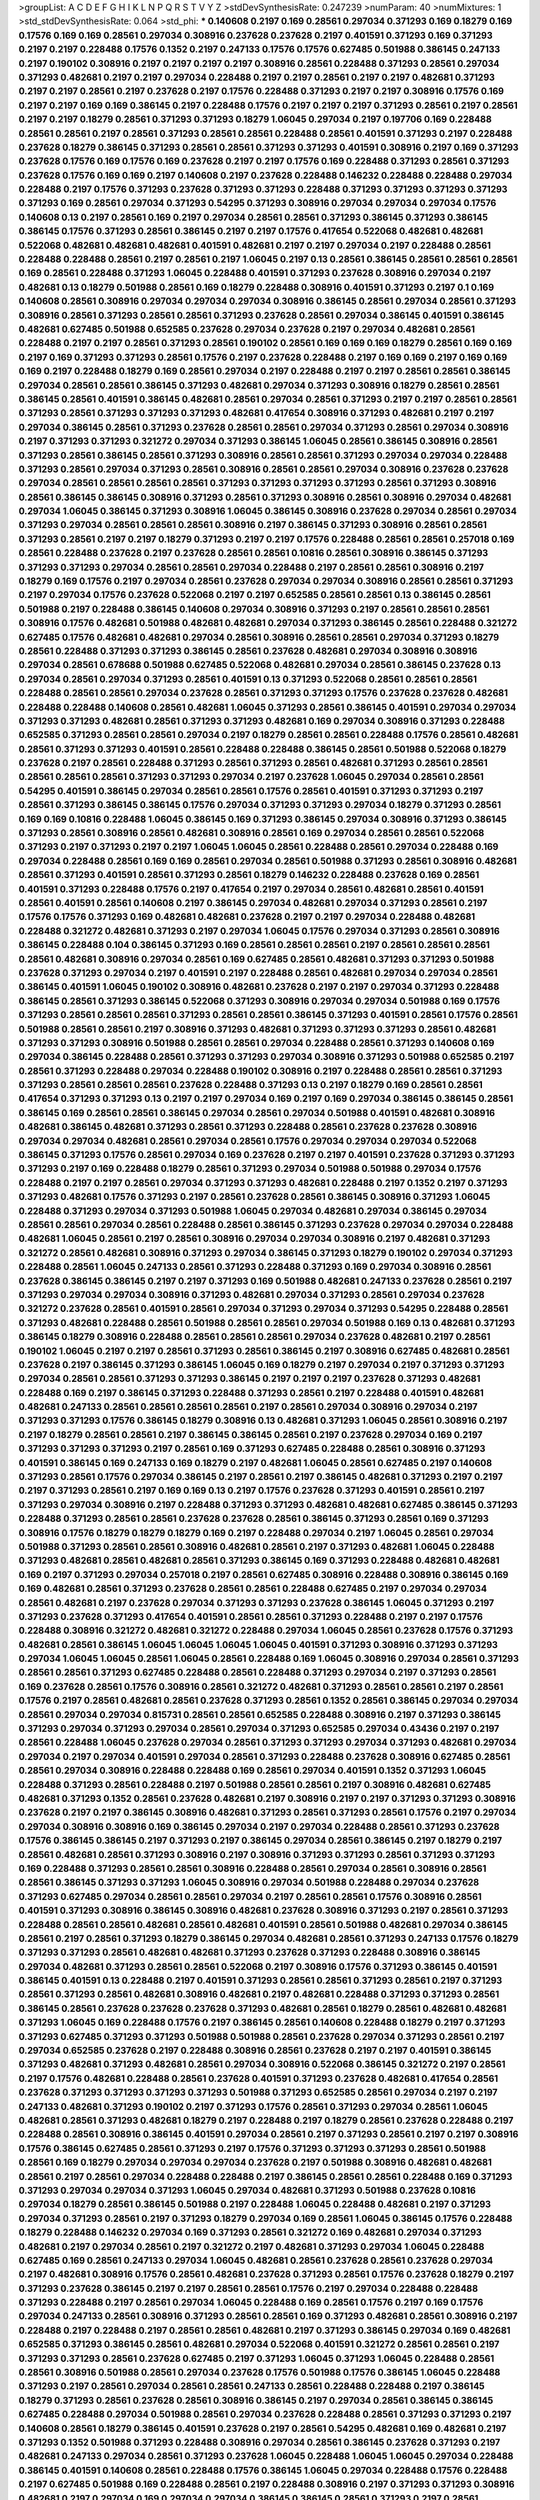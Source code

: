 >groupList:
A C D E F G H I K L
N P Q R S T V Y Z 
>stdDevSynthesisRate:
0.247239 
>numParam:
40
>numMixtures:
1
>std_stdDevSynthesisRate:
0.064
>std_phi:
***
0.140608 0.2197 0.169 0.28561 0.297034 0.371293 0.169 0.18279 0.169 0.17576
0.169 0.169 0.28561 0.297034 0.308916 0.237628 0.237628 0.2197 0.401591 0.371293
0.169 0.371293 0.2197 0.2197 0.228488 0.17576 0.1352 0.2197 0.247133 0.17576
0.17576 0.627485 0.501988 0.386145 0.247133 0.2197 0.190102 0.308916 0.2197 0.2197
0.2197 0.2197 0.308916 0.28561 0.228488 0.371293 0.28561 0.297034 0.371293 0.482681
0.2197 0.2197 0.297034 0.228488 0.2197 0.2197 0.28561 0.2197 0.2197 0.482681
0.371293 0.2197 0.2197 0.28561 0.2197 0.237628 0.2197 0.17576 0.228488 0.371293
0.2197 0.2197 0.308916 0.17576 0.169 0.2197 0.2197 0.169 0.169 0.386145
0.2197 0.228488 0.17576 0.2197 0.2197 0.2197 0.371293 0.28561 0.2197 0.28561
0.2197 0.2197 0.18279 0.28561 0.371293 0.371293 0.18279 1.06045 0.297034 0.2197
0.197706 0.169 0.228488 0.28561 0.28561 0.2197 0.28561 0.371293 0.28561 0.28561
0.228488 0.28561 0.401591 0.371293 0.2197 0.228488 0.237628 0.18279 0.386145 0.371293
0.28561 0.28561 0.371293 0.371293 0.401591 0.308916 0.2197 0.169 0.371293 0.237628
0.17576 0.169 0.17576 0.169 0.237628 0.2197 0.2197 0.17576 0.169 0.228488
0.371293 0.28561 0.371293 0.237628 0.17576 0.169 0.169 0.2197 0.140608 0.2197
0.237628 0.228488 0.146232 0.228488 0.228488 0.297034 0.228488 0.2197 0.17576 0.371293
0.237628 0.371293 0.371293 0.228488 0.371293 0.371293 0.371293 0.371293 0.371293 0.169
0.28561 0.297034 0.371293 0.54295 0.371293 0.308916 0.297034 0.297034 0.297034 0.17576
0.140608 0.13 0.2197 0.28561 0.169 0.2197 0.297034 0.28561 0.28561 0.371293
0.386145 0.371293 0.386145 0.386145 0.17576 0.371293 0.28561 0.386145 0.2197 0.2197
0.17576 0.417654 0.522068 0.482681 0.482681 0.522068 0.482681 0.482681 0.482681 0.401591
0.482681 0.2197 0.2197 0.297034 0.2197 0.228488 0.28561 0.228488 0.228488 0.28561
0.2197 0.28561 0.2197 1.06045 0.2197 0.13 0.28561 0.386145 0.28561 0.28561
0.28561 0.169 0.28561 0.228488 0.371293 1.06045 0.228488 0.401591 0.371293 0.237628
0.308916 0.297034 0.2197 0.482681 0.13 0.18279 0.501988 0.28561 0.169 0.18279
0.228488 0.308916 0.401591 0.371293 0.2197 0.1 0.169 0.140608 0.28561 0.308916
0.297034 0.297034 0.297034 0.308916 0.386145 0.28561 0.297034 0.28561 0.371293 0.308916
0.28561 0.371293 0.28561 0.28561 0.371293 0.237628 0.28561 0.297034 0.386145 0.401591
0.386145 0.482681 0.627485 0.501988 0.652585 0.237628 0.297034 0.237628 0.2197 0.297034
0.482681 0.28561 0.228488 0.2197 0.2197 0.28561 0.371293 0.28561 0.190102 0.28561
0.169 0.169 0.169 0.18279 0.28561 0.169 0.169 0.2197 0.169 0.371293
0.371293 0.28561 0.17576 0.2197 0.237628 0.228488 0.2197 0.169 0.169 0.2197
0.169 0.169 0.169 0.2197 0.228488 0.18279 0.169 0.28561 0.297034 0.2197
0.228488 0.2197 0.2197 0.28561 0.28561 0.386145 0.297034 0.28561 0.28561 0.386145
0.371293 0.482681 0.297034 0.371293 0.308916 0.18279 0.28561 0.28561 0.386145 0.28561
0.401591 0.386145 0.482681 0.28561 0.297034 0.28561 0.371293 0.2197 0.2197 0.28561
0.28561 0.371293 0.28561 0.371293 0.371293 0.371293 0.482681 0.417654 0.308916 0.371293
0.482681 0.2197 0.2197 0.297034 0.386145 0.28561 0.371293 0.237628 0.28561 0.28561
0.297034 0.371293 0.28561 0.297034 0.308916 0.2197 0.371293 0.371293 0.321272 0.297034
0.371293 0.386145 1.06045 0.28561 0.386145 0.308916 0.28561 0.371293 0.28561 0.386145
0.28561 0.371293 0.308916 0.28561 0.28561 0.371293 0.297034 0.297034 0.228488 0.371293
0.28561 0.297034 0.371293 0.28561 0.308916 0.28561 0.28561 0.297034 0.308916 0.237628
0.237628 0.297034 0.28561 0.28561 0.28561 0.28561 0.371293 0.371293 0.371293 0.371293
0.28561 0.371293 0.308916 0.28561 0.386145 0.386145 0.308916 0.371293 0.28561 0.371293
0.308916 0.28561 0.308916 0.297034 0.482681 0.297034 1.06045 0.386145 0.371293 0.308916
1.06045 0.386145 0.308916 0.237628 0.297034 0.28561 0.297034 0.371293 0.297034 0.28561
0.28561 0.28561 0.308916 0.2197 0.386145 0.371293 0.308916 0.28561 0.28561 0.371293
0.28561 0.2197 0.2197 0.18279 0.371293 0.2197 0.2197 0.17576 0.228488 0.28561
0.28561 0.257018 0.169 0.28561 0.228488 0.237628 0.2197 0.237628 0.28561 0.28561
0.10816 0.28561 0.308916 0.386145 0.371293 0.371293 0.371293 0.297034 0.28561 0.28561
0.297034 0.228488 0.2197 0.28561 0.28561 0.308916 0.2197 0.18279 0.169 0.17576
0.2197 0.297034 0.28561 0.237628 0.297034 0.297034 0.308916 0.28561 0.28561 0.371293
0.2197 0.297034 0.17576 0.237628 0.522068 0.2197 0.2197 0.652585 0.28561 0.28561
0.13 0.386145 0.28561 0.501988 0.2197 0.228488 0.386145 0.140608 0.297034 0.308916
0.371293 0.2197 0.28561 0.28561 0.28561 0.308916 0.17576 0.482681 0.501988 0.482681
0.482681 0.297034 0.371293 0.386145 0.28561 0.228488 0.321272 0.627485 0.17576 0.482681
0.482681 0.297034 0.28561 0.308916 0.28561 0.28561 0.297034 0.371293 0.18279 0.28561
0.228488 0.371293 0.371293 0.386145 0.28561 0.237628 0.482681 0.297034 0.308916 0.308916
0.297034 0.28561 0.678688 0.501988 0.627485 0.522068 0.482681 0.297034 0.28561 0.386145
0.237628 0.13 0.297034 0.28561 0.297034 0.371293 0.28561 0.401591 0.13 0.371293
0.522068 0.28561 0.28561 0.28561 0.228488 0.28561 0.28561 0.297034 0.237628 0.28561
0.371293 0.371293 0.17576 0.237628 0.237628 0.482681 0.228488 0.228488 0.140608 0.28561
0.482681 1.06045 0.371293 0.28561 0.386145 0.401591 0.297034 0.297034 0.371293 0.371293
0.482681 0.28561 0.371293 0.371293 0.482681 0.169 0.297034 0.308916 0.371293 0.228488
0.652585 0.371293 0.28561 0.28561 0.297034 0.2197 0.18279 0.28561 0.28561 0.228488
0.17576 0.28561 0.482681 0.28561 0.371293 0.371293 0.401591 0.28561 0.228488 0.228488
0.386145 0.28561 0.501988 0.522068 0.18279 0.237628 0.2197 0.28561 0.228488 0.371293
0.28561 0.371293 0.28561 0.482681 0.371293 0.28561 0.28561 0.28561 0.28561 0.28561
0.371293 0.371293 0.297034 0.2197 0.237628 1.06045 0.297034 0.28561 0.28561 0.54295
0.401591 0.386145 0.297034 0.28561 0.28561 0.17576 0.28561 0.401591 0.371293 0.371293
0.2197 0.28561 0.371293 0.386145 0.386145 0.17576 0.297034 0.371293 0.371293 0.297034
0.18279 0.371293 0.28561 0.169 0.169 0.10816 0.228488 1.06045 0.386145 0.169
0.371293 0.386145 0.297034 0.308916 0.371293 0.386145 0.371293 0.28561 0.308916 0.28561
0.482681 0.308916 0.28561 0.169 0.297034 0.28561 0.28561 0.522068 0.371293 0.2197
0.371293 0.2197 0.2197 1.06045 1.06045 0.28561 0.228488 0.28561 0.297034 0.228488
0.169 0.297034 0.228488 0.28561 0.169 0.169 0.28561 0.297034 0.28561 0.501988
0.371293 0.28561 0.308916 0.482681 0.28561 0.371293 0.401591 0.28561 0.371293 0.28561
0.18279 0.146232 0.228488 0.237628 0.169 0.28561 0.401591 0.371293 0.228488 0.17576
0.2197 0.417654 0.2197 0.297034 0.28561 0.482681 0.28561 0.401591 0.28561 0.401591
0.28561 0.140608 0.2197 0.386145 0.297034 0.482681 0.297034 0.371293 0.28561 0.2197
0.17576 0.17576 0.371293 0.169 0.482681 0.482681 0.237628 0.2197 0.2197 0.297034
0.228488 0.482681 0.228488 0.321272 0.482681 0.371293 0.2197 0.297034 1.06045 0.17576
0.297034 0.371293 0.28561 0.308916 0.386145 0.228488 0.104 0.386145 0.371293 0.169
0.28561 0.28561 0.28561 0.2197 0.28561 0.28561 0.28561 0.28561 0.482681 0.308916
0.297034 0.28561 0.169 0.627485 0.28561 0.482681 0.371293 0.371293 0.501988 0.237628
0.371293 0.297034 0.2197 0.401591 0.2197 0.228488 0.28561 0.482681 0.297034 0.297034
0.28561 0.386145 0.401591 1.06045 0.190102 0.308916 0.482681 0.237628 0.2197 0.2197
0.297034 0.371293 0.228488 0.386145 0.28561 0.371293 0.386145 0.522068 0.371293 0.308916
0.297034 0.297034 0.501988 0.169 0.17576 0.371293 0.28561 0.28561 0.28561 0.371293
0.28561 0.28561 0.386145 0.371293 0.401591 0.28561 0.17576 0.28561 0.501988 0.28561
0.28561 0.2197 0.308916 0.371293 0.482681 0.371293 0.371293 0.371293 0.28561 0.482681
0.371293 0.371293 0.308916 0.501988 0.28561 0.28561 0.297034 0.228488 0.28561 0.371293
0.140608 0.169 0.297034 0.386145 0.228488 0.28561 0.371293 0.371293 0.297034 0.308916
0.371293 0.501988 0.652585 0.2197 0.28561 0.371293 0.228488 0.297034 0.228488 0.190102
0.308916 0.2197 0.228488 0.28561 0.28561 0.371293 0.371293 0.28561 0.28561 0.28561
0.237628 0.228488 0.371293 0.13 0.2197 0.18279 0.169 0.28561 0.28561 0.417654
0.371293 0.371293 0.13 0.2197 0.2197 0.297034 0.169 0.2197 0.169 0.297034
0.386145 0.386145 0.28561 0.386145 0.169 0.28561 0.28561 0.386145 0.297034 0.28561
0.297034 0.501988 0.401591 0.482681 0.308916 0.482681 0.386145 0.482681 0.371293 0.28561
0.371293 0.228488 0.28561 0.237628 0.237628 0.308916 0.297034 0.297034 0.482681 0.28561
0.297034 0.28561 0.17576 0.297034 0.297034 0.297034 0.522068 0.386145 0.371293 0.17576
0.28561 0.297034 0.169 0.237628 0.2197 0.2197 0.401591 0.237628 0.371293 0.371293
0.371293 0.2197 0.169 0.228488 0.18279 0.28561 0.371293 0.297034 0.501988 0.501988
0.297034 0.17576 0.228488 0.2197 0.2197 0.28561 0.297034 0.371293 0.371293 0.482681
0.228488 0.2197 0.1352 0.2197 0.371293 0.371293 0.482681 0.17576 0.371293 0.2197
0.28561 0.237628 0.28561 0.386145 0.308916 0.371293 1.06045 0.228488 0.371293 0.297034
0.371293 0.501988 1.06045 0.297034 0.482681 0.297034 0.386145 0.297034 0.28561 0.28561
0.297034 0.28561 0.228488 0.28561 0.386145 0.371293 0.237628 0.297034 0.297034 0.228488
0.482681 1.06045 0.28561 0.2197 0.28561 0.308916 0.297034 0.297034 0.308916 0.2197
0.482681 0.371293 0.321272 0.28561 0.482681 0.308916 0.371293 0.297034 0.386145 0.371293
0.18279 0.190102 0.297034 0.371293 0.228488 0.28561 1.06045 0.247133 0.28561 0.371293
0.228488 0.371293 0.169 0.297034 0.308916 0.28561 0.237628 0.386145 0.386145 0.2197
0.2197 0.371293 0.169 0.501988 0.482681 0.247133 0.237628 0.28561 0.2197 0.371293
0.297034 0.297034 0.308916 0.371293 0.482681 0.297034 0.371293 0.28561 0.297034 0.237628
0.321272 0.237628 0.28561 0.401591 0.28561 0.297034 0.371293 0.297034 0.371293 0.54295
0.228488 0.28561 0.371293 0.482681 0.228488 0.28561 0.501988 0.28561 0.28561 0.297034
0.501988 0.169 0.13 0.482681 0.371293 0.386145 0.18279 0.308916 0.228488 0.28561
0.28561 0.28561 0.297034 0.237628 0.482681 0.2197 0.28561 0.190102 1.06045 0.2197
0.2197 0.28561 0.371293 0.28561 0.386145 0.2197 0.308916 0.627485 0.482681 0.28561
0.237628 0.2197 0.386145 0.371293 0.386145 1.06045 0.169 0.18279 0.2197 0.297034
0.2197 0.371293 0.371293 0.297034 0.28561 0.28561 0.371293 0.371293 0.386145 0.2197
0.2197 0.2197 0.237628 0.371293 0.482681 0.228488 0.169 0.2197 0.386145 0.371293
0.228488 0.371293 0.28561 0.2197 0.228488 0.401591 0.482681 0.482681 0.247133 0.28561
0.28561 0.28561 0.28561 0.2197 0.28561 0.297034 0.308916 0.297034 0.2197 0.371293
0.371293 0.17576 0.386145 0.18279 0.308916 0.13 0.482681 0.371293 1.06045 0.28561
0.308916 0.2197 0.2197 0.18279 0.28561 0.28561 0.2197 0.386145 0.386145 0.28561
0.2197 0.237628 0.297034 0.169 0.2197 0.371293 0.371293 0.371293 0.2197 0.28561
0.169 0.371293 0.627485 0.228488 0.28561 0.308916 0.371293 0.401591 0.386145 0.169
0.247133 0.169 0.18279 0.2197 0.482681 1.06045 0.28561 0.627485 0.2197 0.140608
0.371293 0.28561 0.17576 0.297034 0.386145 0.2197 0.28561 0.2197 0.386145 0.482681
0.371293 0.2197 0.2197 0.2197 0.371293 0.28561 0.2197 0.169 0.169 0.13
0.2197 0.17576 0.237628 0.371293 0.401591 0.28561 0.2197 0.371293 0.297034 0.308916
0.2197 0.228488 0.371293 0.371293 0.482681 0.482681 0.627485 0.386145 0.371293 0.228488
0.371293 0.28561 0.28561 0.237628 0.237628 0.28561 0.386145 0.371293 0.28561 0.169
0.371293 0.308916 0.17576 0.18279 0.18279 0.18279 0.169 0.2197 0.228488 0.297034
0.2197 1.06045 0.28561 0.297034 0.501988 0.371293 0.28561 0.28561 0.308916 0.482681
0.28561 0.2197 0.371293 0.482681 1.06045 0.228488 0.371293 0.482681 0.28561 0.482681
0.28561 0.371293 0.386145 0.169 0.371293 0.228488 0.482681 0.482681 0.169 0.2197
0.371293 0.297034 0.257018 0.2197 0.28561 0.627485 0.308916 0.228488 0.308916 0.386145
0.169 0.169 0.482681 0.28561 0.371293 0.237628 0.28561 0.28561 0.228488 0.627485
0.2197 0.297034 0.297034 0.28561 0.482681 0.2197 0.237628 0.297034 0.371293 0.371293
0.237628 0.386145 1.06045 0.371293 0.2197 0.371293 0.237628 0.371293 0.417654 0.401591
0.28561 0.28561 0.371293 0.228488 0.2197 0.2197 0.17576 0.228488 0.308916 0.321272
0.482681 0.321272 0.228488 0.297034 1.06045 0.28561 0.237628 0.17576 0.371293 0.482681
0.28561 0.386145 1.06045 1.06045 1.06045 1.06045 0.401591 0.371293 0.308916 0.371293
0.371293 0.297034 1.06045 1.06045 0.28561 1.06045 0.28561 0.228488 0.169 1.06045
0.308916 0.297034 0.28561 0.371293 0.28561 0.28561 0.371293 0.627485 0.228488 0.28561
0.228488 0.371293 0.297034 0.2197 0.371293 0.28561 0.169 0.237628 0.28561 0.17576
0.308916 0.28561 0.321272 0.482681 0.371293 0.28561 0.28561 0.2197 0.28561 0.17576
0.2197 0.28561 0.482681 0.28561 0.237628 0.371293 0.28561 0.1352 0.28561 0.386145
0.297034 0.297034 0.28561 0.297034 0.297034 0.815731 0.28561 0.28561 0.652585 0.228488
0.308916 0.2197 0.371293 0.386145 0.371293 0.297034 0.371293 0.297034 0.28561 0.297034
0.371293 0.652585 0.297034 0.43436 0.2197 0.2197 0.28561 0.228488 1.06045 0.237628
0.297034 0.28561 0.371293 0.371293 0.297034 0.371293 0.482681 0.297034 0.297034 0.2197
0.297034 0.401591 0.297034 0.28561 0.371293 0.228488 0.237628 0.308916 0.627485 0.28561
0.28561 0.297034 0.308916 0.228488 0.228488 0.169 0.28561 0.297034 0.401591 0.1352
0.371293 1.06045 0.228488 0.371293 0.28561 0.228488 0.2197 0.501988 0.28561 0.28561
0.2197 0.308916 0.482681 0.627485 0.482681 0.371293 0.1352 0.28561 0.237628 0.482681
0.2197 0.308916 0.2197 0.2197 0.371293 0.371293 0.308916 0.237628 0.2197 0.2197
0.386145 0.308916 0.482681 0.371293 0.28561 0.371293 0.28561 0.17576 0.2197 0.297034
0.297034 0.308916 0.308916 0.169 0.386145 0.297034 0.2197 0.297034 0.228488 0.28561
0.371293 0.237628 0.17576 0.386145 0.386145 0.2197 0.371293 0.2197 0.386145 0.297034
0.28561 0.386145 0.2197 0.18279 0.2197 0.28561 0.482681 0.28561 0.371293 0.308916
0.2197 0.308916 0.371293 0.371293 0.28561 0.371293 0.371293 0.169 0.228488 0.371293
0.28561 0.28561 0.308916 0.228488 0.28561 0.297034 0.28561 0.308916 0.28561 0.28561
0.386145 0.371293 0.371293 1.06045 0.308916 0.297034 0.501988 0.228488 0.297034 0.237628
0.371293 0.627485 0.297034 0.28561 0.28561 0.297034 0.2197 0.28561 0.28561 0.17576
0.308916 0.28561 0.401591 0.371293 0.308916 0.386145 0.308916 0.482681 0.237628 0.308916
0.371293 0.2197 0.28561 0.371293 0.228488 0.28561 0.28561 0.482681 0.28561 0.482681
0.401591 0.28561 0.501988 0.482681 0.297034 0.386145 0.28561 0.2197 0.28561 0.371293
0.18279 0.386145 0.297034 0.482681 0.28561 0.371293 0.247133 0.17576 0.18279 0.371293
0.371293 0.28561 0.482681 0.482681 0.371293 0.237628 0.371293 0.228488 0.308916 0.386145
0.297034 0.482681 0.371293 0.28561 0.28561 0.522068 0.2197 0.308916 0.17576 0.371293
0.386145 0.401591 0.386145 0.401591 0.13 0.228488 0.2197 0.401591 0.371293 0.28561
0.28561 0.371293 0.28561 0.2197 0.371293 0.28561 0.371293 0.28561 0.482681 0.308916
0.482681 0.2197 0.482681 0.228488 0.371293 0.371293 0.28561 0.386145 0.28561 0.237628
0.237628 0.237628 0.371293 0.482681 0.28561 0.18279 0.28561 0.482681 0.482681 0.371293
1.06045 0.169 0.228488 0.17576 0.2197 0.386145 0.28561 0.140608 0.228488 0.18279
0.2197 0.371293 0.371293 0.627485 0.371293 0.371293 0.501988 0.501988 0.28561 0.237628
0.297034 0.371293 0.28561 0.2197 0.297034 0.652585 0.237628 0.2197 0.228488 0.308916
0.28561 0.237628 0.2197 0.2197 0.401591 0.386145 0.371293 0.482681 0.371293 0.482681
0.28561 0.297034 0.308916 0.522068 0.386145 0.321272 0.2197 0.28561 0.2197 0.17576
0.482681 0.228488 0.28561 0.237628 0.401591 0.371293 0.237628 0.482681 0.417654 0.28561
0.237628 0.371293 0.371293 0.371293 0.371293 0.501988 0.371293 0.652585 0.28561 0.297034
0.2197 0.2197 0.247133 0.482681 0.371293 0.190102 0.2197 0.371293 0.17576 0.28561
0.371293 0.297034 0.28561 1.06045 0.482681 0.28561 0.371293 0.482681 0.18279 0.2197
0.228488 0.2197 0.18279 0.28561 0.237628 0.228488 0.2197 0.228488 0.28561 0.308916
0.386145 0.401591 0.297034 0.28561 0.2197 0.371293 0.28561 0.2197 0.2197 0.308916
0.17576 0.386145 0.627485 0.28561 0.371293 0.2197 0.17576 0.371293 0.371293 0.371293
0.28561 0.501988 0.28561 0.169 0.18279 0.297034 0.297034 0.297034 0.237628 0.2197
0.501988 0.308916 0.482681 0.482681 0.28561 0.2197 0.28561 0.297034 0.228488 0.228488
0.2197 0.386145 0.28561 0.28561 0.228488 0.169 0.371293 0.371293 0.297034 0.297034
0.371293 1.06045 0.297034 0.482681 0.371293 0.501988 0.237628 0.10816 0.297034 0.18279
0.28561 0.386145 0.501988 0.2197 0.228488 1.06045 0.228488 0.482681 0.2197 0.371293
0.297034 0.371293 0.28561 0.2197 0.371293 0.18279 0.297034 0.169 0.28561 1.06045
0.386145 0.17576 0.228488 0.18279 0.228488 0.146232 0.297034 0.169 0.371293 0.28561
0.321272 0.169 0.482681 0.297034 0.371293 0.482681 0.2197 0.297034 0.28561 0.2197
0.321272 0.2197 0.482681 0.371293 0.297034 1.06045 0.228488 0.627485 0.169 0.28561
0.247133 0.297034 1.06045 0.482681 0.28561 0.237628 0.28561 0.237628 0.297034 0.2197
0.482681 0.308916 0.17576 0.28561 0.482681 0.237628 0.371293 0.28561 0.17576 0.237628
0.18279 0.2197 0.371293 0.237628 0.386145 0.2197 0.2197 0.28561 0.28561 0.17576
0.2197 0.297034 0.228488 0.228488 0.371293 0.228488 0.2197 0.28561 0.297034 1.06045
0.228488 0.169 0.28561 0.17576 0.2197 0.169 0.17576 0.297034 0.247133 0.28561
0.308916 0.371293 0.28561 0.28561 0.169 0.371293 0.482681 0.28561 0.308916 0.2197
0.228488 0.2197 0.228488 0.2197 0.28561 0.28561 0.482681 0.2197 0.371293 0.386145
0.297034 0.169 0.482681 0.652585 0.371293 0.386145 0.28561 0.482681 0.297034 0.522068
0.401591 0.321272 0.28561 0.28561 0.2197 0.371293 0.371293 0.28561 0.237628 0.627485
0.2197 0.371293 1.06045 0.371293 1.06045 0.228488 0.28561 0.28561 0.308916 0.501988
0.28561 0.297034 0.237628 0.17576 0.501988 0.17576 0.386145 1.06045 0.228488 0.371293
0.2197 0.28561 0.297034 0.28561 0.28561 0.247133 0.28561 0.228488 0.228488 0.2197
0.386145 0.18279 0.371293 0.28561 0.237628 0.28561 0.308916 0.386145 0.2197 0.297034
0.28561 0.386145 0.386145 0.627485 0.228488 0.297034 0.501988 0.28561 0.297034 0.237628
0.228488 0.28561 0.371293 0.371293 0.2197 0.140608 0.28561 0.18279 0.386145 0.401591
0.237628 0.2197 0.28561 0.54295 0.482681 0.169 0.482681 0.2197 0.371293 0.1352
0.501988 0.371293 0.228488 0.308916 0.297034 0.28561 0.386145 0.237628 0.371293 0.2197
0.482681 0.247133 0.297034 0.28561 0.371293 0.237628 1.06045 0.228488 1.06045 1.06045
0.297034 0.228488 0.386145 0.401591 0.140608 0.28561 0.228488 0.17576 0.386145 1.06045
0.297034 0.228488 0.17576 0.228488 0.2197 0.627485 0.501988 0.169 0.228488 0.28561
0.2197 0.228488 0.308916 0.2197 0.371293 0.371293 0.308916 0.482681 0.2197 0.297034
0.169 0.297034 0.297034 0.386145 0.386145 0.28561 0.371293 0.2197 0.28561 0.308916
0.28561 0.386145 0.2197 0.401591 0.371293 0.627485 0.2197 0.228488 0.28561 0.169
0.482681 0.371293 0.482681 0.308916 0.28561 0.308916 0.28561 0.482681 0.18279 0.297034
0.13 0.371293 0.17576 0.297034 0.297034 0.228488 0.2197 0.169 0.386145 0.297034
0.17576 0.627485 0.627485 0.237628 0.228488 1.06045 0.386145 0.2197 0.140608 0.371293
0.28561 0.228488 0.17576 0.482681 0.28561 0.297034 0.308916 0.297034 0.1352 0.28561
0.228488 0.482681 0.2197 0.2197 0.2197 0.228488 0.297034 0.228488 0.2197 0.297034
0.2197 0.237628 0.28561 1.06045 0.237628 0.28561 0.297034 0.2197 0.371293 0.28561
0.371293 0.371293 0.371293 0.297034 0.28561 0.237628 0.228488 0.28561 0.28561 0.482681
0.228488 0.28561 0.28561 0.371293 0.237628 0.482681 0.371293 1.06045 0.169 0.228488
0.28561 0.237628 0.386145 0.228488 0.169 0.28561 0.371293 0.28561 0.308916 0.228488
0.169 0.386145 0.2197 0.169 0.371293 0.228488 0.18279 0.228488 0.257018 0.297034
0.297034 0.28561 0.2197 0.308916 0.308916 0.2197 0.2197 0.371293 0.401591 0.228488
0.308916 0.371293 0.28561 0.371293 0.17576 0.228488 0.2197 0.482681 0.28561 0.28561
0.228488 0.2197 1.06045 0.371293 0.386145 0.482681 0.386145 0.28561 0.371293 0.28561
0.28561 0.297034 0.386145 0.386145 0.371293 0.482681 0.2197 0.28561 0.627485 0.371293
0.169 0.2197 0.28561 0.2197 0.28561 0.18279 0.501988 0.482681 0.371293 0.371293
0.371293 0.297034 0.2197 0.28561 0.169 0.522068 0.17576 0.28561 0.28561 0.297034
0.482681 0.297034 1.06045 0.17576 0.17576 0.386145 0.28561 0.308916 0.482681 0.401591
0.169 0.28561 0.1352 0.308916 0.308916 0.297034 0.28561 0.84836 0.371293 0.501988
1.06045 0.371293 0.169 0.401591 0.371293 0.28561 0.28561 0.371293 0.371293 0.371293
0.297034 0.13 0.28561 0.28561 0.652585 0.501988 0.28561 0.308916 1.06045 0.28561
1.06045 0.371293 0.386145 0.482681 0.386145 0.28561 0.28561 0.482681 0.482681 0.297034
0.371293 0.28561 0.371293 0.386145 0.28561 0.297034 0.308916 0.386145 0.482681 0.652585
0.371293 0.386145 0.297034 0.54295 0.482681 1.06045 0.482681 0.522068 0.28561 0.627485
0.522068 0.501988 0.28561 0.371293 0.386145 0.482681 1.06045 0.297034 0.308916 0.308916
0.501988 0.482681 0.297034 1.06045 0.247133 1.06045 0.371293 0.482681 0.501988 0.297034
0.401591 0.386145 0.482681 0.297034 0.28561 0.28561 0.386145 0.501988 0.482681 0.501988
0.28561 0.371293 0.522068 0.482681 0.482681 0.401591 0.482681 0.28561 0.28561 0.28561
0.401591 0.482681 0.297034 0.371293 0.482681 0.482681 1.06045 0.386145 0.28561 0.522068
0.386145 0.297034 0.386145 0.401591 0.386145 0.28561 0.28561 0.482681 0.482681 0.501988
0.386145 0.401591 0.386145 0.371293 0.308916 0.501988 0.482681 0.371293 0.371293 0.371293
0.28561 1.06045 1.06045 0.417654 0.482681 0.28561 0.386145 0.237628 1.06045 0.297034
1.06045 0.28561 0.401591 0.482681 0.28561 0.386145 1.06045 0.482681 0.522068 0.371293
0.228488 0.237628 0.386145 0.308916 0.501988 0.386145 0.482681 0.482681 0.501988 1.06045
0.386145 0.28561 0.28561 0.482681 0.482681 0.297034 0.522068 0.28561 0.401591 0.386145
0.401591 0.371293 0.28561 0.28561 0.627485 0.482681 0.308916 1.06045 0.627485 0.371293
0.501988 0.28561 1.06045 0.482681 0.28561 0.627485 1.06045 0.386145 0.482681 0.501988
0.297034 0.482681 0.501988 0.321272 1.06045 0.371293 1.06045 0.401591 0.627485 0.371293
0.28561 0.386145 0.237628 0.2197 0.371293 0.522068 0.17576 0.652585 0.627485 0.482681
0.308916 0.228488 0.501988 0.482681 0.482681 0.501988 0.308916 0.371293 0.522068 0.482681
0.627485 0.501988 1.06045 1.06045 0.386145 0.371293 0.652585 0.482681 0.386145 0.482681
0.482681 0.371293 0.627485 0.371293 0.627485 0.501988 0.522068 0.371293 0.28561 0.627485
0.417654 0.386145 0.501988 0.371293 0.386145 0.297034 0.815731 0.627485 0.815731 0.627485
0.815731 0.501988 0.815731 0.627485 0.627485 0.501988 0.297034 0.501988 0.228488 0.386145
0.482681 0.482681 0.678688 0.482681 1.06045 0.652585 0.522068 0.815731 0.627485 0.627485
0.386145 0.371293 0.815731 0.627485 0.482681 0.386145 0.627485 0.482681 0.652585 0.627485
0.815731 1.06045 0.28561 0.28561 0.501988 0.28561 0.297034 0.371293 0.501988 0.627485
0.678688 0.627485 0.627485 0.627485 0.627485 0.627485 0.627485 0.627485 0.482681 0.371293
0.482681 0.482681 0.401591 0.627485 0.237628 0.28561 0.627485 1.06045 0.652585 0.482681
0.627485 0.321272 0.522068 0.815731 0.501988 0.386145 0.401591 0.482681 0.371293 0.371293
0.482681 0.652585 0.652585 0.13 0.482681 0.371293 0.627485 0.482681 0.522068 0.627485
0.482681 0.482681 0.28561 0.371293 0.28561 0.386145 0.169 0.501988 0.482681 0.28561
0.84836 0.308916 0.28561 0.501988 0.627485 0.627485 0.371293 1.06045 0.815731 1.06045
0.297034 0.297034 0.308916 0.28561 0.482681 0.247133 
>categories:
0 0
>mixtureAssignment:
0 0 0 0 0 0 0 0 0 0 0 0 0 0 0 0 0 0 0 0 0 0 0 0 0 0 0 0 0 0 0 0 0 0 0 0 0 0 0 0 0 0 0 0 0 0 0 0 0 0
0 0 0 0 0 0 0 0 0 0 0 0 0 0 0 0 0 0 0 0 0 0 0 0 0 0 0 0 0 0 0 0 0 0 0 0 0 0 0 0 0 0 0 0 0 0 0 0 0 0
0 0 0 0 0 0 0 0 0 0 0 0 0 0 0 0 0 0 0 0 0 0 0 0 0 0 0 0 0 0 0 0 0 0 0 0 0 0 0 0 0 0 0 0 0 0 0 0 0 0
0 0 0 0 0 0 0 0 0 0 0 0 0 0 0 0 0 0 0 0 0 0 0 0 0 0 0 0 0 0 0 0 0 0 0 0 0 0 0 0 0 0 0 0 0 0 0 0 0 0
0 0 0 0 0 0 0 0 0 0 0 0 0 0 0 0 0 0 0 0 0 0 0 0 0 0 0 0 0 0 0 0 0 0 0 0 0 0 0 0 0 0 0 0 0 0 0 0 0 0
0 0 0 0 0 0 0 0 0 0 0 0 0 0 0 0 0 0 0 0 0 0 0 0 0 0 0 0 0 0 0 0 0 0 0 0 0 0 0 0 0 0 0 0 0 0 0 0 0 0
0 0 0 0 0 0 0 0 0 0 0 0 0 0 0 0 0 0 0 0 0 0 0 0 0 0 0 0 0 0 0 0 0 0 0 0 0 0 0 0 0 0 0 0 0 0 0 0 0 0
0 0 0 0 0 0 0 0 0 0 0 0 0 0 0 0 0 0 0 0 0 0 0 0 0 0 0 0 0 0 0 0 0 0 0 0 0 0 0 0 0 0 0 0 0 0 0 0 0 0
0 0 0 0 0 0 0 0 0 0 0 0 0 0 0 0 0 0 0 0 0 0 0 0 0 0 0 0 0 0 0 0 0 0 0 0 0 0 0 0 0 0 0 0 0 0 0 0 0 0
0 0 0 0 0 0 0 0 0 0 0 0 0 0 0 0 0 0 0 0 0 0 0 0 0 0 0 0 0 0 0 0 0 0 0 0 0 0 0 0 0 0 0 0 0 0 0 0 0 0
0 0 0 0 0 0 0 0 0 0 0 0 0 0 0 0 0 0 0 0 0 0 0 0 0 0 0 0 0 0 0 0 0 0 0 0 0 0 0 0 0 0 0 0 0 0 0 0 0 0
0 0 0 0 0 0 0 0 0 0 0 0 0 0 0 0 0 0 0 0 0 0 0 0 0 0 0 0 0 0 0 0 0 0 0 0 0 0 0 0 0 0 0 0 0 0 0 0 0 0
0 0 0 0 0 0 0 0 0 0 0 0 0 0 0 0 0 0 0 0 0 0 0 0 0 0 0 0 0 0 0 0 0 0 0 0 0 0 0 0 0 0 0 0 0 0 0 0 0 0
0 0 0 0 0 0 0 0 0 0 0 0 0 0 0 0 0 0 0 0 0 0 0 0 0 0 0 0 0 0 0 0 0 0 0 0 0 0 0 0 0 0 0 0 0 0 0 0 0 0
0 0 0 0 0 0 0 0 0 0 0 0 0 0 0 0 0 0 0 0 0 0 0 0 0 0 0 0 0 0 0 0 0 0 0 0 0 0 0 0 0 0 0 0 0 0 0 0 0 0
0 0 0 0 0 0 0 0 0 0 0 0 0 0 0 0 0 0 0 0 0 0 0 0 0 0 0 0 0 0 0 0 0 0 0 0 0 0 0 0 0 0 0 0 0 0 0 0 0 0
0 0 0 0 0 0 0 0 0 0 0 0 0 0 0 0 0 0 0 0 0 0 0 0 0 0 0 0 0 0 0 0 0 0 0 0 0 0 0 0 0 0 0 0 0 0 0 0 0 0
0 0 0 0 0 0 0 0 0 0 0 0 0 0 0 0 0 0 0 0 0 0 0 0 0 0 0 0 0 0 0 0 0 0 0 0 0 0 0 0 0 0 0 0 0 0 0 0 0 0
0 0 0 0 0 0 0 0 0 0 0 0 0 0 0 0 0 0 0 0 0 0 0 0 0 0 0 0 0 0 0 0 0 0 0 0 0 0 0 0 0 0 0 0 0 0 0 0 0 0
0 0 0 0 0 0 0 0 0 0 0 0 0 0 0 0 0 0 0 0 0 0 0 0 0 0 0 0 0 0 0 0 0 0 0 0 0 0 0 0 0 0 0 0 0 0 0 0 0 0
0 0 0 0 0 0 0 0 0 0 0 0 0 0 0 0 0 0 0 0 0 0 0 0 0 0 0 0 0 0 0 0 0 0 0 0 0 0 0 0 0 0 0 0 0 0 0 0 0 0
0 0 0 0 0 0 0 0 0 0 0 0 0 0 0 0 0 0 0 0 0 0 0 0 0 0 0 0 0 0 0 0 0 0 0 0 0 0 0 0 0 0 0 0 0 0 0 0 0 0
0 0 0 0 0 0 0 0 0 0 0 0 0 0 0 0 0 0 0 0 0 0 0 0 0 0 0 0 0 0 0 0 0 0 0 0 0 0 0 0 0 0 0 0 0 0 0 0 0 0
0 0 0 0 0 0 0 0 0 0 0 0 0 0 0 0 0 0 0 0 0 0 0 0 0 0 0 0 0 0 0 0 0 0 0 0 0 0 0 0 0 0 0 0 0 0 0 0 0 0
0 0 0 0 0 0 0 0 0 0 0 0 0 0 0 0 0 0 0 0 0 0 0 0 0 0 0 0 0 0 0 0 0 0 0 0 0 0 0 0 0 0 0 0 0 0 0 0 0 0
0 0 0 0 0 0 0 0 0 0 0 0 0 0 0 0 0 0 0 0 0 0 0 0 0 0 0 0 0 0 0 0 0 0 0 0 0 0 0 0 0 0 0 0 0 0 0 0 0 0
0 0 0 0 0 0 0 0 0 0 0 0 0 0 0 0 0 0 0 0 0 0 0 0 0 0 0 0 0 0 0 0 0 0 0 0 0 0 0 0 0 0 0 0 0 0 0 0 0 0
0 0 0 0 0 0 0 0 0 0 0 0 0 0 0 0 0 0 0 0 0 0 0 0 0 0 0 0 0 0 0 0 0 0 0 0 0 0 0 0 0 0 0 0 0 0 0 0 0 0
0 0 0 0 0 0 0 0 0 0 0 0 0 0 0 0 0 0 0 0 0 0 0 0 0 0 0 0 0 0 0 0 0 0 0 0 0 0 0 0 0 0 0 0 0 0 0 0 0 0
0 0 0 0 0 0 0 0 0 0 0 0 0 0 0 0 0 0 0 0 0 0 0 0 0 0 0 0 0 0 0 0 0 0 0 0 0 0 0 0 0 0 0 0 0 0 0 0 0 0
0 0 0 0 0 0 0 0 0 0 0 0 0 0 0 0 0 0 0 0 0 0 0 0 0 0 0 0 0 0 0 0 0 0 0 0 0 0 0 0 0 0 0 0 0 0 0 0 0 0
0 0 0 0 0 0 0 0 0 0 0 0 0 0 0 0 0 0 0 0 0 0 0 0 0 0 0 0 0 0 0 0 0 0 0 0 0 0 0 0 0 0 0 0 0 0 0 0 0 0
0 0 0 0 0 0 0 0 0 0 0 0 0 0 0 0 0 0 0 0 0 0 0 0 0 0 0 0 0 0 0 0 0 0 0 0 0 0 0 0 0 0 0 0 0 0 0 0 0 0
0 0 0 0 0 0 0 0 0 0 0 0 0 0 0 0 0 0 0 0 0 0 0 0 0 0 0 0 0 0 0 0 0 0 0 0 0 0 0 0 0 0 0 0 0 0 0 0 0 0
0 0 0 0 0 0 0 0 0 0 0 0 0 0 0 0 0 0 0 0 0 0 0 0 0 0 0 0 0 0 0 0 0 0 0 0 0 0 0 0 0 0 0 0 0 0 0 0 0 0
0 0 0 0 0 0 0 0 0 0 0 0 0 0 0 0 0 0 0 0 0 0 0 0 0 0 0 0 0 0 0 0 0 0 0 0 0 0 0 0 0 0 0 0 0 0 0 0 0 0
0 0 0 0 0 0 0 0 0 0 0 0 0 0 0 0 0 0 0 0 0 0 0 0 0 0 0 0 0 0 0 0 0 0 0 0 0 0 0 0 0 0 0 0 0 0 0 0 0 0
0 0 0 0 0 0 0 0 0 0 0 0 0 0 0 0 0 0 0 0 0 0 0 0 0 0 0 0 0 0 0 0 0 0 0 0 0 0 0 0 0 0 0 0 0 0 0 0 0 0
0 0 0 0 0 0 0 0 0 0 0 0 0 0 0 0 0 0 0 0 0 0 0 0 0 0 0 0 0 0 0 0 0 0 0 0 0 0 0 0 0 0 0 0 0 0 0 0 0 0
0 0 0 0 0 0 0 0 0 0 0 0 0 0 0 0 0 0 0 0 0 0 0 0 0 0 0 0 0 0 0 0 0 0 0 0 0 0 0 0 0 0 0 0 0 0 0 0 0 0
0 0 0 0 0 0 0 0 0 0 0 0 0 0 0 0 0 0 0 0 0 0 0 0 0 0 0 0 0 0 0 0 0 0 0 0 0 0 0 0 0 0 0 0 0 0 0 0 0 0
0 0 0 0 0 0 0 0 0 0 0 0 0 0 0 0 0 0 0 0 0 0 0 0 0 0 0 0 0 0 0 0 0 0 0 0 0 0 0 0 0 0 0 0 0 0 0 0 0 0
0 0 0 0 0 0 0 0 0 0 0 0 0 0 0 0 0 0 0 0 0 0 0 0 0 0 0 0 0 0 0 0 0 0 0 0 0 0 0 0 0 0 0 0 0 0 0 0 0 0
0 0 0 0 0 0 0 0 0 0 0 0 0 0 0 0 0 0 0 0 0 0 0 0 0 0 0 0 0 0 0 0 0 0 0 0 0 0 0 0 0 0 0 0 0 0 0 0 0 0
0 0 0 0 0 0 0 0 0 0 0 0 0 0 0 0 0 0 0 0 0 0 0 0 0 0 0 0 0 0 0 0 0 0 0 0 0 0 0 0 0 0 0 0 0 0 0 0 0 0
0 0 0 0 0 0 0 0 0 0 0 0 0 0 0 0 0 0 0 0 0 0 0 0 0 0 0 0 0 0 0 0 0 0 0 0 0 0 0 0 0 0 0 0 0 0 0 0 0 0
0 0 0 0 0 0 0 0 0 0 0 0 0 0 0 0 0 0 0 0 0 0 0 0 0 0 0 0 0 0 0 0 0 0 0 0 0 0 0 0 0 0 0 0 0 0 0 0 0 0
0 0 0 0 0 0 0 0 0 0 0 0 0 0 0 0 0 0 0 0 0 0 0 0 0 0 0 0 0 0 0 0 0 0 0 0 0 0 0 0 0 0 0 0 0 0 0 0 0 0
0 0 0 0 0 0 0 0 0 0 0 0 0 0 0 0 0 0 0 0 0 0 0 0 0 0 0 0 0 0 0 0 0 0 0 0 0 0 0 0 0 0 0 0 0 0 0 0 0 0
0 0 0 0 0 0 0 0 0 0 0 0 0 0 0 0 0 0 0 0 0 0 0 0 0 0 0 0 0 0 0 0 0 0 0 0 0 0 0 0 0 0 0 0 0 0 0 0 0 0
0 0 0 0 0 0 0 0 0 0 0 0 0 0 0 0 0 0 0 0 0 0 0 0 0 0 0 0 0 0 0 0 0 0 0 0 0 0 0 0 0 0 0 0 0 0 0 0 0 0
0 0 0 0 0 0 0 0 0 0 0 0 0 0 0 0 0 0 0 0 0 0 0 0 0 0 0 0 0 0 0 0 0 0 0 0 0 0 0 0 0 0 0 0 0 0 0 0 0 0
0 0 0 0 0 0 0 0 0 0 0 0 0 0 0 0 0 0 0 0 0 0 0 0 0 0 0 0 0 0 0 0 0 0 0 0 0 0 0 0 0 0 0 0 0 0 0 0 0 0
0 0 0 0 0 0 0 0 0 0 0 0 0 0 0 0 0 0 0 0 0 0 0 0 0 0 0 0 0 0 0 0 0 0 0 0 0 0 0 0 0 0 0 0 0 0 0 0 0 0
0 0 0 0 0 0 0 0 0 0 0 0 0 0 0 0 0 0 0 0 0 0 0 0 0 0 0 0 0 0 0 0 0 0 0 0 
>numMutationCategories:
1
>numSelectionCategories:
1
>categoryProbabilities:
1 
>selectionIsInMixture:
***
0 
>mutationIsInMixture:
***
0 
>obsPhiSets:
0
>currentSynthesisRateLevel:
***
0.798051 0.830003 1.89365 0.656904 1.01015 0.790652 2.17438 1.38413 1.76848 1.59126
1.75152 1.23483 0.997183 1.19494 0.872046 0.766125 0.8214 1.12667 0.699888 0.661559
1.21268 0.718051 1.45712 1.37674 0.928813 0.607676 0.9492 1.10259 0.678377 0.734998
0.737367 1.27638 0.941466 0.721552 0.728189 1.10198 1.62085 0.978876 1.8051 1.37246
1.56346 1.21102 1.31671 1.23148 1.24956 0.915634 0.807815 1.27654 0.823233 0.649277
1.43212 1.48385 1.06215 1.18811 1.67512 1.66103 1.16939 1.45206 1.7901 0.606969
0.978387 1.83641 1.42062 1.26495 1.36668 1.29186 1.53094 0.945249 1.12759 1.00121
1.07819 0.848206 1.28725 1.88869 1.82831 1.34837 1.43719 1.01769 1.64454 0.967645
1.35702 1.01006 0.806621 0.594228 0.608051 1.01301 0.76375 0.857931 0.86775 1.16649
1.67413 1.57797 1.71982 1.07535 0.832876 0.618693 0.881094 0.787834 0.722877 0.954273
1.32777 0.995713 1.36647 1.12342 0.939858 0.788857 0.945449 1.26389 1.00585 1.15068
1.72098 1.38186 0.749168 0.885324 1.17724 1.29582 1.03081 1.05232 0.91876 0.996144
1.25694 0.86736 0.86048 0.963048 1.2619 1.01373 0.960104 1.23106 1.20918 0.819731
1.02494 0.774132 0.826222 0.961657 0.792924 0.861817 0.896913 0.992125 1.02922 0.77615
0.755195 0.947354 0.681762 0.867321 0.916652 1.15159 1.0612 0.984008 1.13302 1.38203
1.20768 1.1644 0.871511 1.25692 0.969742 0.713952 1.64825 1.73714 1.02436 1.03855
0.763694 0.712254 0.705175 1.05554 0.765524 0.648355 1.07526 0.877639 0.922548 1.77089
0.876348 0.785571 1.01919 0.604259 0.874732 1.15618 1.06871 1.07402 1.03542 0.669146
1.05168 1.06778 1.74107 1.01172 0.80572 0.827195 1.41405 1.4811 1.86046 1.20869
0.756253 1.17926 0.955485 0.934684 1.05795 0.725312 0.815022 1.11381 1.19534 0.907418
1.16688 1.04597 0.81239 0.82463 0.915887 1.12657 0.885559 1.27988 0.99061 0.93801
0.97046 1.13497 1.15883 0.708821 1.20794 0.926422 0.891049 1.11724 0.882378 0.888305
1.22899 0.723033 0.679684 0.795454 0.886741 1.22153 1.31754 0.924622 1.76717 1.36976
1.45603 1.08051 1.2724 0.801261 1.06224 1.01274 1.4247 1.06491 1.16847 1.25678
1.28427 0.861654 0.99505 0.730411 1.33417 1.53116 0.658015 0.981604 0.944738 1.27829
1.13749 0.710563 0.725828 0.718454 0.864153 1.38231 0.893616 1.02066 1.82667 1.8062
1.60107 1.77288 1.64507 1.75764 1.27395 0.929289 0.787599 0.86894 0.917617 0.790438
0.77937 0.951297 0.758127 0.966785 0.871057 1.12075 0.880711 0.776285 1.193 0.984335
1.41387 1.38928 0.69156 1.19578 0.992947 0.883642 0.838411 0.98249 0.750153 0.917121
0.686916 0.715976 1.06495 1.20884 0.873625 0.773797 0.815339 0.910535 1.19922 1.09813
1.18612 1.2492 0.833387 0.690158 1.13959 1.21575 1.1109 0.923798 1.0093 0.987095
0.755063 0.959959 1.22414 1.47075 1.17994 0.948923 0.701297 1.13996 0.96779 0.669136
0.978348 1.591 1.55431 0.955397 1.59236 1.2965 1.14768 1.91392 1.80358 2.2639
1.92978 1.747 1.92031 2.35998 2.46771 2.32338 2.17839 2.38486 2.15788 1.66835
2.17677 1.87331 1.9541 1.17383 2.2487 2.05073 2.14095 1.66659 1.88014 1.84444
1.96093 1.45136 1.87906 1.27804 1.1508 1.35513 1.04977 0.992786 0.845214 0.813933
1.0232 0.749296 1.04588 1.50077 1.45518 1.45224 1.03975 1.06974 1.61115 1.34313
0.93651 1.42748 1.03888 0.649389 0.850058 0.941019 0.751596 1.02406 0.995278 0.928913
0.694532 0.649603 1.00042 0.750163 0.782073 1.3622 0.620604 0.745126 0.841351 0.779165
0.884406 0.593562 1.45712 0.834893 0.633617 0.71505 0.917627 0.721162 0.830796 0.590717
0.873427 0.591671 0.731803 1.05811 0.88164 0.640912 0.762572 0.824076 0.99791 0.686379
0.865661 0.859804 0.675184 0.948444 0.835374 0.776465 0.848375 0.848063 0.73644 1.16794
1.0729 0.820403 0.901799 1.00041 0.943254 0.850488 0.691392 0.587798 0.698418 0.7207
0.750274 0.699512 0.809454 0.96066 0.632894 0.771555 0.886943 0.699673 0.753447 0.920369
0.833215 0.903934 0.699323 0.933041 0.754355 0.954273 0.873832 0.701257 0.633868 0.829943
0.952942 0.555998 0.832753 1.35678 0.828098 0.835551 0.738469 0.746059 0.925528 0.950738
0.830152 0.930567 0.758651 1.24939 0.950277 0.59994 0.6943 0.899704 0.763302 0.63636
0.896434 0.84328 1.09045 1.12062 0.98881 0.996231 0.95118 1.07268 0.828316 0.894391
1.16992 0.617506 1.48242 0.919812 0.955658 1.16832 0.948315 1.20678 1.0159 1.0892
1.21817 0.845935 0.689995 0.661785 1.10025 0.72056 0.69085 0.726202 1.0321 0.601658
0.694431 0.925209 0.828509 1.87204 0.881247 0.9376 1.25923 0.724968 0.830976 0.812167
1.06671 0.935208 0.85768 0.944504 0.961258 1.09345 0.938375 0.805281 1.43605 0.661506
0.887663 0.679399 0.832614 0.702085 0.643439 0.85522 0.82252 0.967848 0.874507 0.808629
1.18658 0.626676 0.771596 0.840844 0.866287 0.933905 0.701809 1.29118 1.16958 0.78546
1.09204 0.81142 1.07489 1.39205 1.30411 0.720959 0.919958 1.41336 1.02238 0.905169
0.787423 1.08891 0.744239 1.16654 1.29692 0.656753 1.41417 0.678799 1.00577 0.96394
1.29082 1.21658 0.811099 1.19213 0.974027 1.09361 0.856031 0.683181 0.871537 0.935515
1.0188 0.834546 0.79646 0.749349 0.6068 1.33718 0.759423 0.66088 0.716188 0.684476
0.594619 0.763567 0.884982 0.807744 1.05594 0.982278 0.620525 0.833381 0.964534 0.994293
1.16588 1.2902 1.03232 0.685416 0.871743 0.612195 0.835078 1.06871 1.28382 1.36131
0.837069 1.09712 0.894817 0.963343 0.690406 0.684094 0.584537 0.858984 0.747404 0.77679
0.567315 0.803058 0.819784 0.860866 1.03306 0.810155 1.39249 1.08149 0.931946 1.03738
0.867485 1.48228 0.66577 0.764443 0.820719 1.19856 0.783157 1.15624 1.03885 0.797044
0.598305 0.648076 0.626076 0.899133 0.677204 1.07163 0.782714 0.726882 0.760114 0.727097
0.9751 0.84143 0.706446 0.92467 0.822749 1.25219 1.29257 1.41536 1.1946 0.977137
1.32882 0.944282 1.12533 1.19098 0.989589 0.65077 0.777298 0.979101 0.802295 0.994507
0.729022 0.941277 1.05979 0.982436 0.942829 1.03186 0.913822 0.871273 1.22006 1.124
1.02005 0.893033 0.586397 0.622181 0.982567 1.02506 1.38387 1.26379 1.62894 1.14401
0.836619 1.07646 0.935469 1.0404 0.96343 0.995589 0.961495 1.31882 0.741544 0.922122
0.645525 0.999462 0.852684 0.56258 0.840554 0.844735 1.01733 1.15283 0.742555 0.953552
1.10614 1.00084 1.16467 1.25875 1.31244 0.910924 0.786424 0.989826 0.993615 0.883133
0.926944 0.915501 0.868449 1.28637 1.02195 1.5776 0.928268 0.835715 1.10087 0.998378
0.862622 0.662559 0.794058 0.580989 0.589686 0.938075 0.766026 1.15335 1.036 1.24642
1.16526 0.913846 1.25016 1.33421 0.746009 0.878587 1.29524 0.910305 0.935999 0.91408
0.694189 0.927209 0.840685 0.736483 1.11961 0.781634 1.16607 1.02071 0.750269 1.19486
0.861261 0.943863 0.709725 0.83366 1.37768 1.66606 0.962078 1.17546 0.658015 0.607528
0.643674 0.890665 1.04376 0.969845 0.725451 0.893082 0.751119 0.966673 0.791083 0.877226
1.47903 1.29283 1.02859 1.09201 0.830697 1.11078 0.726106 1.02127 1.21562 1.09708
0.704625 0.769443 0.859284 0.787074 0.796218 0.786027 0.580518 0.820901 0.921283 0.777407
0.791744 1.36465 1.17458 0.632011 0.792946 1.02353 0.953785 0.855433 0.87612 0.87834
0.85773 0.820206 0.682393 0.918444 1.32859 0.893756 0.880047 1.04303 1.0904 0.692712
1.51058 0.546869 0.891315 0.679248 0.776613 0.760746 0.859714 1.18572 0.790863 1.35798
1.1588 0.887842 0.966085 1.39037 0.920112 0.770081 1.17992 1.11629 1.22752 1.89046
1.01546 1.16122 0.938566 0.714826 0.677678 0.966146 0.916958 0.689046 0.757355 1.37158
0.828096 0.945063 0.925798 0.861413 1.21556 0.766236 0.903455 1.0911 0.687832 0.666127
0.646998 0.840368 1.1507 0.739376 1.33307 1.10218 1.09534 1.36888 0.808704 0.997026
1.07638 1.12601 1.20816 0.857102 1.1673 0.872554 0.736165 0.917162 0.840245 1.00554
0.782155 1.01511 1.03486 1.40884 1.06801 0.947915 1.2211 0.840969 1.14181 0.683886
0.872327 0.684697 0.809879 0.915192 1.09542 0.725775 0.795065 1.01592 0.865227 0.796902
0.856012 1.13323 0.838488 0.643244 0.88885 0.954115 0.824044 0.982667 0.988978 1.02883
1.31409 1.09645 1.12225 0.676751 0.863138 1.87935 0.902785 0.812862 0.803847 0.944957
0.632476 0.749759 1.15865 0.899592 1.13354 1.23924 0.945822 0.999858 1.51324 1.11746
1.07862 0.939225 0.929085 0.790756 0.905632 0.85911 0.675167 0.89798 0.895273 0.850903
0.849843 0.837507 0.834588 1.06752 0.900911 0.937186 0.913678 0.798256 1.25465 0.962103
0.707864 1.28739 0.826924 0.862444 0.819045 0.966418 0.848809 0.842125 0.819233 1.26077
0.723214 1.17954 0.648397 1.37091 1.45508 1.01639 1.12159 0.71983 0.914669 0.82653
0.710483 1.02997 1.03578 1.4919 0.968225 0.841655 1.15142 0.937267 0.797492 0.794803
0.812201 0.711688 0.795249 0.704281 0.870966 1.10677 0.765297 1.06825 0.994607 1.07745
0.815029 1.13288 1.14968 0.883802 0.97339 0.609475 0.907337 0.646441 1.18531 0.908947
0.938227 0.905525 0.870094 0.879489 0.844797 0.8605 0.935031 1.00055 1.00946 1.19772
0.770416 1.00333 1.03116 0.894809 0.670582 1.25072 0.862841 0.700271 1.17028 1.19778
0.825198 0.880901 1.97311 1.14453 1.02546 0.777354 0.853563 1.33385 0.899895 0.84775
0.714207 0.767805 1.02214 1.08652 0.772846 0.901648 1.05818 0.697881 1.23266 1.05026
1.17983 1.29093 1.03684 0.813814 0.760508 0.74679 0.805742 0.522115 0.921255 1.0314
1.27683 1.2175 1.1996 0.778683 1.38418 0.916801 0.860812 0.957357 0.559329 1.08801
0.860634 1.16133 0.822059 0.627916 0.714354 0.631472 0.828918 1.26676 0.704599 1.05395
1.08781 1.17121 1.58835 0.940384 0.716613 0.689006 1.8092 0.648117 0.724855 0.895716
0.793795 1.25486 1.28914 1.15778 0.978985 0.919611 0.837024 0.772834 1.07573 0.756095
0.703593 1.44509 0.830707 0.97603 0.972669 0.622986 0.899098 0.89471 0.678895 0.963875
1.2584 0.979822 0.761356 1.11464 0.809225 0.79958 0.947272 0.777304 0.887307 0.820266
1.24027 1.06156 0.669002 0.669986 1.3194 0.860876 0.936474 0.938872 1.37502 1.1315
0.740826 1.08607 1.61193 0.910247 1.1526 0.730691 1.16505 1.52772 0.613639 0.982683
1.04281 0.950742 0.786405 0.766239 0.949526 0.92269 0.883829 0.971733 1.03475 0.768601
0.777705 0.832719 0.991645 0.690797 1.07431 0.753384 0.596909 1.04626 1.0552 1.22684
0.664886 0.956226 0.790002 0.664973 0.771141 0.684237 0.702599 1.14282 1.01914 0.833031
1.0337 1.05606 1.31632 0.924616 0.716681 0.748024 0.782244 0.802099 0.861748 0.847513
0.796884 0.93805 1.08762 0.90363 0.624829 0.947514 1.02081 0.776741 0.869842 0.949945
0.844325 0.742733 0.911933 1.25582 0.929088 0.958105 1.4417 1.22185 0.898558 0.933759
1.00117 0.760299 1.04396 0.913522 0.973988 1.03544 0.786354 0.757218 0.723386 0.840145
1.05514 1.0097 0.894135 0.876802 1.7464 0.93808 1.04074 0.911718 1.20778 0.779329
1.24195 0.879 0.694532 0.839715 0.786989 0.900997 0.770886 0.971328 0.977838 0.936054
1.37631 1.04738 0.988537 1.148 1.51531 0.784122 0.92778 0.932801 0.827574 0.982016
1.42763 1.20732 0.776642 1.01936 0.966743 0.858454 0.991317 1.08561 0.998311 1.10225
1.03103 1.12446 1.18401 1.12012 1.19032 0.894652 0.8862 1.17324 1.13748 1.11698
0.940481 0.942667 0.948399 0.998462 0.691932 1.64827 0.886763 0.790821 1.29113 0.797782
0.794047 1.19796 1.09336 0.939989 0.886038 0.812025 1.06074 1.14016 1.40584 1.14594
0.754517 0.843152 0.829486 1.33683 1.06142 0.922152 1.29724 0.95432 1.00694 0.867583
1.02826 0.708219 1.09023 0.993712 0.858969 1.08381 0.801417 0.685912 0.914416 1.17334
0.938241 1.16705 1.13492 1.16692 0.735232 0.813593 0.920336 1.34185 0.981962 1.13044
0.99195 0.828127 1.37257 0.815578 0.946023 1.15424 0.926275 0.916019 1.23648 0.948143
1.12248 0.986503 1.40834 1.23975 0.877031 1.24921 1.03225 1.3767 1.45213 1.02967
0.99645 0.92839 0.891741 0.681713 0.689819 0.900477 1.26298 0.646283 0.976088 0.959959
0.912403 0.707716 0.928261 1.01422 1.02218 1.00795 1.12926 1.13261 0.826538 1.53064
0.928715 0.978581 0.920696 1.36208 1.07992 0.946706 1.26393 1.0662 1.08524 1.0593
1.04886 1.09082 1.0047 1.28561 1.08257 1.1081 1.01964 1.51268 0.880238 0.962066
0.956844 1.2869 0.867863 0.765958 1.0149 0.962563 1.42908 1.15564 0.838683 0.893979
0.923102 0.98733 1.05433 1.04661 1.14743 0.973716 0.90916 1.17511 0.946835 0.859232
0.997024 1.64075 1.42564 1.21842 1.05602 0.880973 0.812215 0.661898 1.09119 1.05879
0.990836 0.952788 1.21418 0.883019 1.0539 0.739739 1.01089 0.783553 0.874024 0.727141
0.816455 0.839826 0.848888 0.861773 0.74133 1.508 0.928301 0.905861 0.843549 1.34741
1.52903 1.2184 1.10893 0.967747 1.02682 1.45433 1.4249 0.761627 1.07938 1.51023
0.959778 0.952025 0.680296 0.739822 0.974204 1.23469 1.02023 0.770917 0.770292 0.908267
1.09944 0.82881 0.727722 0.733235 1.32741 0.976772 0.950602 0.858969 0.830578 0.81554
0.867055 1.15455 0.751126 1.00789 0.883809 0.835129 0.843669 1.0743 0.80831 0.935238
1.09186 1.13347 1.02346 1.01662 1.39831 0.903023 1.34116 0.903496 0.684393 0.980236
0.610541 0.796004 0.747425 0.875627 0.951993 0.942297 1.04285 1.06324 1.00546 1.20561
1.25243 0.878125 0.795246 0.657043 0.844621 0.842615 0.990157 1.01422 0.917629 0.806825
0.912207 0.780565 0.881154 1.00492 1.093 0.744158 1.28889 0.584834 0.735267 1.35101
1.0789 1.21732 0.822278 1.18692 0.702338 0.728157 0.814935 0.766331 0.75208 1.06042
1.10185 0.990642 0.804935 0.60618 0.841361 0.928265 1.01704 1.03323 1.14182 1.47113
1.02402 0.806549 0.78947 1.08227 1.2458 1.15729 1.00635 0.979606 0.91961 0.913284
0.708338 0.919503 1.3547 0.633585 0.858442 0.793816 1.05728 0.930091 0.969401 0.934252
0.630859 0.694896 0.706074 0.761317 0.91923 0.926931 1.35605 1.38115 0.893024 1.04047
1.13164 1.01446 1.1591 0.699527 0.987458 0.892932 0.786496 0.928774 0.793913 1.17635
0.785597 0.536076 0.68345 0.813279 1.24305 0.875156 0.989508 1.24132 0.619053 0.793385
0.841485 1.01876 0.978557 1.2563 1.16472 0.987457 1.03525 1.11468 0.962958 1.47543
0.652385 0.96265 0.904292 1.01217 0.90051 1.24096 0.967886 0.90817 1.2442 0.790808
1.25649 0.682462 0.943643 0.515526 1.25208 0.729698 0.860749 0.643819 0.830483 1.0607
1.60983 1.43337 1.0476 0.935463 1.11032 0.764607 1.23731 0.86047 0.854796 1.1642
0.738183 1.34877 0.794538 1.07951 1.13073 1.07197 1.25596 0.962197 0.642468 0.859632
0.947061 0.814989 1.09956 0.865642 0.637184 0.846345 1.05109 1.13185 0.885988 0.994907
0.991566 0.997184 1.1211 0.807825 1.01056 1.06918 1.18862 1.10768 1.08977 0.712747
0.74512 0.579247 1.14476 1.00427 1.22764 0.826579 0.805526 1.31598 0.785889 1.07216
0.863988 1.72924 0.981299 1.28597 0.857142 0.75213 1.05196 1.02089 1.3184 0.902248
0.79054 0.743163 0.564643 0.759406 1.17517 0.763526 0.822798 0.67796 0.955357 1.19142
1.20621 2.00315 1.08528 0.961271 1.57339 0.825233 0.891363 0.912733 0.875605 1.51096
0.835224 0.550757 1.13071 1.28618 1.17883 0.893582 0.764689 0.63135 0.924062 0.892993
0.689213 0.852927 0.928941 1.23171 1.00429 1.1567 0.754393 1.24183 0.956247 0.712026
0.855129 1.23926 1.05091 0.615735 0.90035 0.766798 0.950087 0.712898 1.07497 1.08675
1.04352 0.97534 0.769287 1.03975 0.732481 0.736668 1.0801 0.944708 0.842838 0.749593
1.29562 0.811927 0.910762 0.84064 0.892603 0.703322 1.06088 0.85556 0.928211 0.608929
0.799022 0.953013 0.889979 0.596258 0.839107 0.837139 1.0483 1.26078 0.817218 0.930672
1.62785 0.708509 0.663443 0.703457 0.823939 1.48707 0.914159 0.897296 1.49479 0.953047
0.94954 0.772424 0.858477 1.37268 0.916901 0.910516 1.30573 1.27783 0.786867 0.777203
1.12069 1.46467 0.989597 0.982386 0.719298 0.865408 0.734068 1.30332 1.06834 1.32129
1.6831 0.817696 0.739435 0.921032 1.34418 1.00277 0.873626 0.530703 0.777445 1.11651
0.857346 1.09667 1.24313 0.718136 0.920087 1.05806 0.880917 0.878536 0.796718 0.794589
1.44346 1.21908 0.919315 0.938625 0.923569 0.626229 0.969827 0.78617 0.833959 1.23884
1.65705 0.963793 1.39074 1.15802 0.980272 0.942589 0.44906 1.10204 0.937168 1.24697
1.77608 0.91451 1.14337 1.04049 0.963837 1.04592 0.747979 0.766713 1.45513 0.648413
0.883777 0.863677 0.792284 0.906589 0.863958 0.841915 1.12024 0.566603 0.68489 0.858843
0.830374 0.752737 0.708805 0.982057 0.998132 1.11354 1.06791 0.78377 0.803164 0.829935
0.820165 1.28372 0.904506 0.819325 0.736563 0.825514 1.09743 1.29382 1.0516 0.679259
1.07484 0.920265 0.817064 1.0526 0.691851 0.768572 0.64589 0.904306 0.998765 0.924993
1.47239 1.32348 1.23635 0.785236 1.28076 1.1219 0.96415 1.28703 1.31966 1.06875
0.859191 0.798285 0.890301 1.067 0.923855 1.1192 1.05808 1.28895 1.03451 0.748108
1.2085 1.09605 1.31442 0.716953 0.646521 0.693872 0.805452 0.634683 0.833558 0.918727
0.805182 0.857109 0.777734 0.803172 1.21666 1.00595 0.798631 1.09196 0.799591 0.893268
1.11173 0.890687 0.746341 1.15308 0.782973 0.858867 1.30229 0.9022 1.10718 0.91058
0.800046 0.802181 0.932355 1.02981 0.895966 1.23188 0.93279 0.815563 0.914335 0.844712
0.55611 0.697497 1.35201 0.952357 0.787634 0.92425 0.975632 0.95949 1.23311 1.20415
0.764884 0.921737 1.06622 1.05656 1.05604 1.62126 1.08271 0.874125 0.796955 0.949744
0.942692 1.00927 0.966179 1.3028 0.627308 0.82873 1.09924 0.952429 0.891971 1.44294
1.02262 1.03989 0.993303 0.872466 0.962338 0.696108 0.94221 1.80553 1.19722 0.828255
0.88241 0.992517 0.90259 0.84328 0.763665 0.984461 1.14826 0.975009 1.10306 1.00339
0.72404 1.16915 1.22986 1.25217 1.07063 0.989449 0.823313 0.978231 1.06937 1.39604
1.31578 0.937454 1.27838 0.930375 0.681381 0.769336 0.934846 0.919475 0.813224 0.90594
0.972116 0.947288 0.698873 0.925795 0.927247 1.02183 1.12183 0.826057 1.11609 1.02779
1.00868 0.782379 1.09511 0.70644 0.846551 1.09413 0.7856 1.02886 0.946468 1.02535
0.75388 0.677482 1.30048 0.771591 1.00419 1.07512 0.915649 0.769433 1.07639 0.934909
1.05735 1.48927 1.08892 1.04018 0.785809 1.05574 0.891242 0.888196 1.14151 0.987828
1.30617 1.09548 1.02427 0.836208 0.903607 0.939301 1.16235 0.728321 0.840329 1.08436
0.761095 1.06146 0.782746 1.25729 1.07188 0.870909 1.00503 0.828286 1.00859 1.01682
0.803745 1.21714 1.63111 1.36752 0.734544 0.85672 0.899894 0.986165 0.678474 0.898486
1.0307 1.05111 1.10051 1.10744 0.966081 1.07056 1.10198 1.15959 1.16739 1.01185
0.783539 1.26214 1.43043 0.643235 1.02953 0.814615 0.829437 0.952828 0.815604 1.13429
0.730967 0.946725 1.19621 1.30848 0.870575 1.06588 0.889413 0.961751 1.61743 1.1423
1.30554 0.791288 1.42654 0.922229 0.537023 1.65812 0.855955 0.946295 0.923161 0.834864
0.824849 0.886696 0.931179 1.1638 0.435981 0.974022 0.882635 0.726507 0.957596 1.03455
1.1051 0.828409 0.815857 0.768605 1.16858 0.704553 0.855621 1.04286 0.996599 1.29056
0.806927 1.12545 0.977702 1.22309 0.912319 0.708933 0.961534 0.922842 0.804691 0.712572
0.898497 0.814529 0.816529 0.876877 0.940493 1.23796 0.900236 0.767369 0.720348 0.977055
0.849281 0.625909 1.09991 0.839896 0.733772 1.26552 0.706675 1.83173 1.01565 0.828708
1.00889 1.08928 0.756502 1.23574 0.52422 1.69066 1.23051 1.20617 1.01519 0.846472
1.6816 0.970168 0.944145 0.919245 0.758325 0.915451 1.21317 1.12471 0.670576 0.821665
1.00772 1.81082 0.868745 0.954973 0.658733 0.855096 0.89397 0.958898 1.47303 0.71216
0.680762 1.10445 1.13223 0.814147 0.783813 1.06219 0.840144 1.08644 1.11844 1.62423
1.19193 1.38587 1.19955 1.18801 1.30945 0.86838 0.833533 1.31315 1.60354 0.72288
1.11298 0.807341 0.792432 1.34754 1.34199 1.60993 0.971364 0.670532 0.984236 1.03922
1.23109 0.87004 1.09467 0.958589 1.22516 0.720118 1.17693 1.05281 0.981516 0.773676
0.803374 1.29155 1.22723 0.646874 0.771854 1.44942 1.07862 0.960328 0.795103 1.05134
0.995177 0.861249 1.04651 1.03961 1.28712 0.991956 1.54121 1.05803 1.18468 1.54199
1.1195 1.03279 1.26101 0.948457 0.996085 0.962964 0.985365 1.06489 1.05915 1.48459
0.952106 0.810966 0.745415 2.01428 1.00033 0.962422 0.798741 1.02593 1.02387 1.02311
0.918259 1.15483 1.33875 0.827329 1.12388 0.83813 0.708312 1.1911 0.953886 1.22719
0.888275 0.671853 1.15646 1.01685 1.24349 1.20436 0.921768 0.786774 1.15294 0.744227
1.09692 0.919526 0.701477 1.18416 1.70457 1.44408 0.959223 1.2949 1.00078 1.13552
1.22137 0.898512 0.684729 0.732071 1.06424 1.28529 1.06431 1.2677 1.03557 1.01969
1.05527 1.20373 1.07882 0.688034 1.20752 0.885671 0.982004 0.724559 1.19053 1.43348
0.826139 1.14045 0.973238 0.975773 1.3189 0.996253 1.26978 0.814107 0.807057 1.046
1.28436 1.09391 1.20339 1.4232 0.774318 1.09964 0.970853 0.993022 1.58147 0.746126
0.767749 0.984131 1.04969 0.995113 0.952223 1.06093 1.14939 1.0549 0.737239 0.825262
0.697879 0.738136 0.946027 1.17573 1.45645 1.44797 1.12421 0.959717 0.87716 0.896279
0.732492 1.18047 1.47427 0.84461 0.599551 1.03934 0.815587 0.727336 0.650228 0.923863
0.899702 0.802448 0.810015 0.867858 0.843859 0.804706 1.02033 1.11343 0.920361 0.663376
1.40248 1.10619 0.770882 0.994048 1.09469 1.27475 0.715798 1.259 0.949653 0.841538
0.834606 1.14626 0.879175 0.787396 0.756286 0.560208 1.31827 1.11594 0.760913 0.739818
0.768805 0.930088 0.811246 1.31676 1.05642 0.936629 0.946248 1.50076 0.810496 0.824148
0.950196 0.877127 1.31785 0.74901 0.774355 0.801151 1.01864 2.79623 1.1132 0.851545
1.22207 1.19153 0.985822 0.752444 0.848242 1.07692 1.27217 0.743356 0.618933 0.640236
0.843327 0.827504 0.712412 0.848885 1.13307 1.03004 0.587974 0.825067 1.51951 0.856589
1.12834 1.00011 0.756855 1.10934 0.978064 0.874871 0.921456 0.85896 0.969077 1.00058
1.01211 1.00919 0.812298 0.880655 0.928514 0.801968 0.790913 1.32205 0.558402 0.784049
1.20884 1.06018 0.736788 0.803884 1.29227 0.981795 0.844945 0.874676 1.24892 0.812949
0.9937 1.03955 0.724748 0.875411 0.9493 1.14056 0.794357 1.24612 0.801801 1.07088
0.682273 1.23143 1.15446 1.08382 0.825262 0.84084 1.04884 1.47135 1.05458 1.26195
0.843836 0.604414 0.964866 1.09266 0.73003 0.66184 1.35258 0.954573 0.847579 0.789489
0.835349 0.879068 0.757499 0.606828 0.625963 0.9681 0.949268 1.04258 0.869078 0.802362
1.12315 0.850003 0.876367 0.853529 0.783125 0.947611 0.827776 0.788291 0.984091 1.00603
0.891062 0.884348 0.731472 0.818684 0.712379 0.944897 0.90251 0.877853 0.848342 0.859404
0.849727 0.725789 0.837902 1.08054 0.644536 0.712385 0.704438 0.736075 0.588675 0.90704
0.908689 0.946635 0.978027 0.764195 0.813586 0.683628 0.925984 1.3053 1.12247 0.988976
1.00795 1.338 0.658545 0.832798 0.960355 0.810585 1.12916 1.14403 1.00221 1.00556
0.80694 0.786984 1.01021 1.16135 0.873257 0.763491 0.83867 0.927723 0.986529 1.2859
0.734562 0.639626 0.990174 1.09506 0.997435 0.854726 0.776894 0.962373 1.10962 0.742166
0.68094 0.820987 0.818865 0.92833 0.901143 0.515097 0.711042 1.06519 0.912385 0.878931
0.962221 0.893134 1.01112 0.701177 0.902705 0.822695 0.933727 0.890875 0.798656 0.812873
0.77154 1.76766 1.22278 1.10885 0.935096 0.778112 0.819425 0.909189 0.765734 0.741263
1.3831 1.02348 0.958178 0.79429 1.11251 0.617643 1.49637 0.906228 0.790571 1.28682
1.03171 1.01008 0.637703 0.850818 0.954729 0.871309 1.21214 0.800873 0.523702 1.16682
0.796815 1.03372 0.76839 1.30841 1.1742 1.03196 0.885473 1.06181 0.95191 1.11549
1.07877 0.876131 1.02308 1.13707 0.740995 1.04271 0.943057 0.776929 1.00019 0.787493
0.924394 1.12178 0.998968 1.00075 0.86735 0.645112 0.963908 0.834224 0.666067 0.774118
0.838879 0.716791 1.03548 1.22329 0.563872 1.35337 1.03272 1.1141 0.835307 0.731802
0.653028 0.864917 0.806752 0.793107 0.997712 0.866199 0.889819 0.783786 1.11154 1.09377
1.00442 0.781491 0.685313 0.713326 0.819522 0.687133 0.650417 0.889363 0.991801 1.52463
1.07981 1.09611 0.882541 0.881279 1.18467 1.06584 0.909584 1.09949 0.427907 0.84846
0.963169 0.891432 0.845826 0.820458 0.880304 0.935565 0.723335 1.26364 0.925611 0.833286
0.708121 1.34789 0.743082 0.689992 1.00196 1.1183 0.982281 0.968109 1.10112 0.670905
0.928851 1.04011 1.01952 1.36402 1.07126 0.840799 1.06665 0.80543 1.1873 1.07785
1.14993 0.948128 0.855466 0.790273 0.988014 0.646169 0.697642 1.0612 0.95828 0.729482
0.716622 0.973187 0.841283 0.815941 1.49467 1.00408 1.21166 0.993555 0.93343 0.859754
0.903 1.20223 0.775378 0.913083 0.566353 0.853126 0.918273 1.13716 0.752575 0.954849
1.03085 0.966113 1.01792 0.89395 1.1272 1.14535 
>noiseOffset:
>observedSynthesisNoise:
>std_NoiseOffset:
>mutation_prior_mean:
***
0 0 0 0 0 0 0 0 0 0
0 0 0 0 0 0 0 0 0 0
0 0 0 0 0 0 0 0 0 0
0 0 0 0 0 0 0 0 0 0
>mutation_prior_sd:
***
0.35 0.35 0.35 0.35 0.35 0.35 0.35 0.35 0.35 0.35
0.35 0.35 0.35 0.35 0.35 0.35 0.35 0.35 0.35 0.35
0.35 0.35 0.35 0.35 0.35 0.35 0.35 0.35 0.35 0.35
0.35 0.35 0.35 0.35 0.35 0.35 0.35 0.35 0.35 0.35
>std_csp:
0.0512 0.0512 0.0512 13410.7 45.161 0.032768 15.8121 0.0512 0.0512 0.0512
17433.9 0.190102 0.190102 0.334123 0.04096 0.04096 0.04096 0.04096 0.04096 0.064
0.0512 0.0512 0.0512 0.0512 0.053248 0.053248 0.053248 0.053248 0.053248 0.04096
0.04096 0.04096 0.0512 0.0512 0.0512 0.0512 0.0512 0.0512 1.14698 17433.9
>currentMutationParameter:
***
0 2.08674 0.633183 1.70701 1.65096 -2.59462 1.27188 0.0731186 1.04472 -0.103166
2.07275 0.16151 1.42227 -2.70577 0.481166 2.30028 1.64018 0.236147 -2.56308 1.86278
-1.36935 2.63231 0.490568 -2.01915 -0.816199 -0.106376 -0.432546 1.74199 -0.473361 -1.11867
1.84022 1.15302 -0.921567 2.02358 0.5302 -0.768495 1.70725 1.11147 1.63647 1.0773
>currentSelectionParameter:
***
0.153385 -1.41741 0.436734 -1.62459 -0.929854 2.11674 -1.35078 -1.15627 -0.592145 0.869442
-1.68145 1.08022 -0.960947 2.36957 0.46981 -1.91775 -1.17393 -0.233347 3.68788 -1.44488
0.25515 -1.79755 -0.542607 1.3418 0.427705 1.13258 0.453193 -1.00665 1.41795 1.04424
-1.39808 -0.80967 0.973617 -1.40454 0.330974 1.77002 -1.18144 -0.636224 -1.49024 -0.833173
>covarianceMatrix:
A
4.34865e-05	0	0	0	0	0	
0	4.34865e-05	0	0	0	0	
0	0	4.34865e-05	0	0	0	
0	0	0	0.00011944	-3.17621e-06	3.94901e-05	
0	0	0	-3.17621e-06	0.000622192	-1.17571e-05	
0	0	0	3.94901e-05	-1.17571e-05	0.000184647	
***
>covarianceMatrix:
C
1.25458e-08	0	
0	0.000560965	
***
>covarianceMatrix:
D
1.49759e-07	0	
0	0.000249349	
***
>covarianceMatrix:
E
3.82206e-05	0	
0	0.00119259	
***
>covarianceMatrix:
F
2.42753e-07	0	
0	0.000318758	
***
>covarianceMatrix:
G
4.34865e-05	0	0	0	0	0	
0	4.34865e-05	0	0	0	0	
0	0	4.34865e-05	0	0	0	
0	0	0	0.000435311	0.000295698	-0.000102498	
0	0	0	0.000295698	0.000389869	-4.70852e-06	
0	0	0	-0.000102498	-4.70852e-06	0.000331188	
***
>covarianceMatrix:
H
1.63096e-08	0	
0	0.000617627	
***
>covarianceMatrix:
I
2.54879e-06	0	0	0	
0	2.54879e-06	0	0	
0	0	0.000492787	3.16863e-05	
0	0	3.16863e-05	0.000321838	
***
>covarianceMatrix:
K
1.4139e-06	0	
0	0.000413777	
***
>covarianceMatrix:
L
2.24128e-06	0	0	0	0	0	0	0	0	0	
0	2.24128e-06	0	0	0	0	0	0	0	0	
0	0	2.24128e-06	0	0	0	0	0	0	0	
0	0	0	2.24128e-06	0	0	0	0	0	0	
0	0	0	0	2.24128e-06	0	0	0	0	0	
0	0	0	0	0	7.89944e-05	-2.03674e-06	1.05428e-05	2.51995e-05	8.66712e-05	
0	0	0	0	0	-2.03674e-06	0.000131789	7.53721e-05	1.38634e-05	-0.000169373	
0	0	0	0	0	1.05428e-05	7.53721e-05	0.000120221	1.37215e-05	-0.000145617	
0	0	0	0	0	2.51995e-05	1.38634e-05	1.37215e-05	3.74599e-05	3.00758e-05	
0	0	0	0	0	8.66712e-05	-0.000169373	-0.000145617	3.00758e-05	0.000675002	
***
>covarianceMatrix:
N
0.000124416	0	
0	0.00156058	
***
>covarianceMatrix:
P
2.60919e-05	0	0	0	0	0	
0	2.60919e-05	0	0	0	0	
0	0	2.60919e-05	0	0	0	
0	0	0	0.000205142	-7.11163e-05	4.05444e-05	
0	0	0	-7.11163e-05	0.000954888	0.000301896	
0	0	0	4.05444e-05	0.000301896	0.000269948	
***
>covarianceMatrix:
Q
9.95328e-05	0	
0	0.0018639	
***
>covarianceMatrix:
R
1.79749e-06	0	0	0	0	0	0	0	0	0	
0	1.79749e-06	0	0	0	0	0	0	0	0	
0	0	1.79749e-06	0	0	0	0	0	0	0	
0	0	0	1.79749e-06	0	0	0	0	0	0	
0	0	0	0	1.79749e-06	0	0	0	0	0	
0	0	0	0	0	0.000147834	8.39434e-05	8.13161e-05	6.93975e-05	0.00010527	
0	0	0	0	0	8.39434e-05	0.000428667	7.47927e-05	5.57984e-05	0.000132114	
0	0	0	0	0	8.13161e-05	7.47927e-05	0.000186248	8.02473e-05	0.000121091	
0	0	0	0	0	6.93975e-05	5.57984e-05	8.02473e-05	0.000280614	6.14564e-05	
0	0	0	0	0	0.00010527	0.000132114	0.000121091	6.14564e-05	0.000445297	
***
>covarianceMatrix:
S
2.22651e-05	0	0	0	0	0	
0	2.22651e-05	0	0	0	0	
0	0	2.22651e-05	0	0	0	
0	0	0	0.000199859	-0.00016769	-0.000106223	
0	0	0	-0.00016769	0.00039141	0.00025803	
0	0	0	-0.000106223	0.00025803	0.000257757	
***
>covarianceMatrix:
T
2.60919e-05	0	0	0	0	0	
0	2.60919e-05	0	0	0	0	
0	0	2.60919e-05	0	0	0	
0	0	0	0.000245639	-0.000154302	5.79125e-05	
0	0	0	-0.000154302	0.000488894	4.79205e-05	
0	0	0	5.79125e-05	4.79205e-05	0.000183088	
***
>covarianceMatrix:
V
3.38151e-06	0	0	0	0	0	
0	3.38151e-06	0	0	0	0	
0	0	3.38151e-06	0	0	0	
0	0	0	0.000286995	-2.98292e-05	-4.97481e-06	
0	0	0	-2.98292e-05	0.000181901	7.20655e-05	
0	0	0	-4.97481e-06	7.20655e-05	0.000136444	
***
>covarianceMatrix:
Y
2.91219e-06	0	
0	0.000431965	
***
>covarianceMatrix:
Z
1.63096e-08	0	
0	0.00053133	
***
